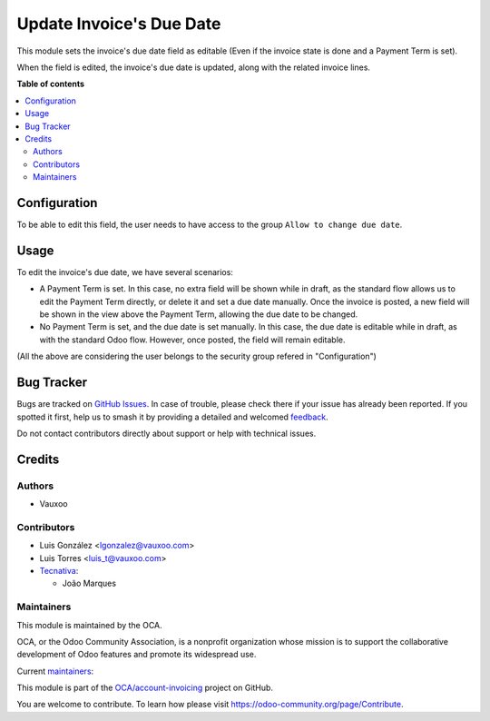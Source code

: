 =========================
Update Invoice's Due Date
=========================

.. 
   !!!!!!!!!!!!!!!!!!!!!!!!!!!!!!!!!!!!!!!!!!!!!!!!!!!!
   !! This file is generated by oca-gen-addon-readme !!
   !! changes will be overwritten.                   !!
   !!!!!!!!!!!!!!!!!!!!!!!!!!!!!!!!!!!!!!!!!!!!!!!!!!!!
   !! source digest: sha256:dad5551c1ab6741e0ac3f0fb6d6e98b02958018254c1273725e8029d06ff0f60
   !!!!!!!!!!!!!!!!!!!!!!!!!!!!!!!!!!!!!!!!!!!!!!!!!!!!

.. |badge1| image:: https://img.shields.io/badge/maturity-Beta-yellow.png
    :target: https://odoo-community.org/page/development-status
    :alt: Beta
.. |badge2| image:: https://img.shields.io/badge/licence-AGPL--3-blue.png
    :target: http://www.gnu.org/licenses/agpl-3.0-standalone.html
    :alt: License: AGPL-3
.. |badge3| image:: https://img.shields.io/badge/github-OCA%2Faccount--invoicing-lightgray.png?logo=github
    :target: https://github.com/OCA/account-invoicing/tree/16.0/account_invoice_date_due
    :alt: OCA/account-invoicing
.. |badge4| image:: https://img.shields.io/badge/weblate-Translate%20me-F47D42.png
    :target: https://translation.odoo-community.org/projects/account-invoicing-16-0/account-invoicing-16-0-account_invoice_date_due
    :alt: Translate me on Weblate
.. |badge5| image:: https://img.shields.io/badge/runboat-Try%20me-875A7B.png
    :target: https://runboat.odoo-community.org/builds?repo=OCA/account-invoicing&target_branch=16.0
    :alt: Try me on Runboat

|badge1| |badge2| |badge3| |badge4| |badge5|

This module sets the invoice's due date field as editable (Even if the invoice state is done and a Payment Term is set).

When the field is edited, the invoice's due date is updated, along with the
related invoice lines.

**Table of contents**

.. contents::
   :local:

Configuration
=============

To be able to edit this field, the user needs to have access to the group
``Allow to change due date``.

Usage
=====

To edit the invoice's due date, we have several scenarios:

* A Payment Term is set. In this case, no extra field will be shown while in
  draft, as the standard flow allows us to edit the Payment Term directly, or
  delete it and set a due date manually.
  Once the invoice is posted, a new field will be shown in the view above the
  Payment Term, allowing the due date to be changed.
* No Payment Term is set, and the due date is set manually. In this case, the
  due date is editable while in draft, as with the standard Odoo flow. However,
  once posted, the field will remain editable.

(All the above are considering the user belongs to the security group refered in
"Configuration")

Bug Tracker
===========

Bugs are tracked on `GitHub Issues <https://github.com/OCA/account-invoicing/issues>`_.
In case of trouble, please check there if your issue has already been reported.
If you spotted it first, help us to smash it by providing a detailed and welcomed
`feedback <https://github.com/OCA/account-invoicing/issues/new?body=module:%20account_invoice_date_due%0Aversion:%2016.0%0A%0A**Steps%20to%20reproduce**%0A-%20...%0A%0A**Current%20behavior**%0A%0A**Expected%20behavior**>`_.

Do not contact contributors directly about support or help with technical issues.

Credits
=======

Authors
~~~~~~~

* Vauxoo

Contributors
~~~~~~~~~~~~

* Luis González <lgonzalez@vauxoo.com>
* Luis Torres <luis_t@vauxoo.com>
* `Tecnativa <https://www.tecnativa.com>`_:

  * João Marques

Maintainers
~~~~~~~~~~~

This module is maintained by the OCA.

.. image:: https://odoo-community.org/logo.png
   :alt: Odoo Community Association
   :target: https://odoo-community.org

OCA, or the Odoo Community Association, is a nonprofit organization whose
mission is to support the collaborative development of Odoo features and
promote its widespread use.

.. |maintainer-luisg123v| image:: https://github.com/luisg123v.png?size=40px
    :target: https://github.com/luisg123v
    :alt: luisg123v
.. |maintainer-joao-p-marques| image:: https://github.com/joao-p-marques.png?size=40px
    :target: https://github.com/joao-p-marques
    :alt: joao-p-marques

Current `maintainers <https://odoo-community.org/page/maintainer-role>`__:

|maintainer-luisg123v| |maintainer-joao-p-marques| 

This module is part of the `OCA/account-invoicing <https://github.com/OCA/account-invoicing/tree/16.0/account_invoice_date_due>`_ project on GitHub.

You are welcome to contribute. To learn how please visit https://odoo-community.org/page/Contribute.
